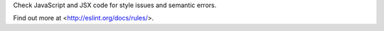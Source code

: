 
Check JavaScript and JSX code for style issues and semantic errors.

Find out more at <http://eslint.org/docs/rules/>.


